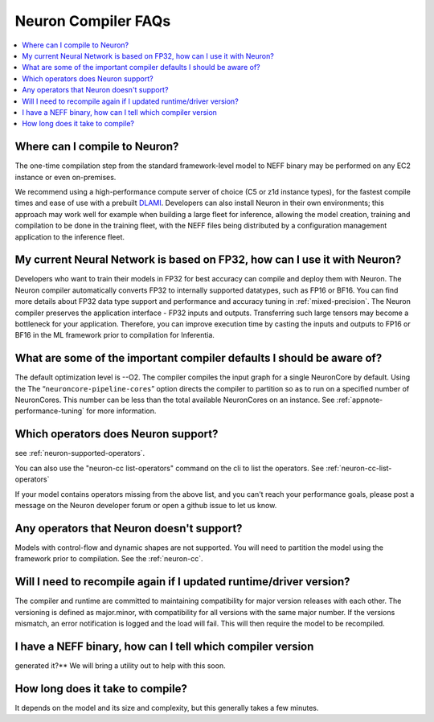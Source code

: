 Neuron Compiler FAQs
====================

.. contents::
   :local:
   :depth: 1

Where can I compile to Neuron?
---------------------------------

The one-time compilation step from the standard framework-level model to
NEFF binary may be performed on any EC2 instance or even
on-premises.

We recommend using a high-performance compute server of choice (C5 or
z1d instance types), for the fastest compile times and ease of use with
a prebuilt `DLAMI <https://aws.amazon.com/machine-learning/amis/>`__.
Developers can also install Neuron in their own environments; this
approach may work well for example when building a large fleet for
inference, allowing the model creation, training and compilation to be
done in the training fleet, with the NEFF files being distributed by a
configuration management application to the inference fleet.

My current Neural Network is based on FP32, how can I use it with Neuron?
-------------------------------------------------------------------------

Developers who want to train their models in FP32 for best accuracy can
compile and deploy them with Neuron. The Neuron compiler automatically converts
FP32 to internally supported datatypes, such as FP16 or BF16.
You can find more details about FP32 data type support
and performance and accuracy tuning
in :ref:`mixed-precision`.
The Neuron compiler preserves the application interface - FP32 inputs and outputs.
Transferring such large tensors may become a bottleneck for your application.
Therefore, you can improve execution time by casting the inputs and outputs to
FP16 or BF16 in the ML framework prior to compilation for Inferentia.

What are some of the important compiler defaults I should be aware of?
-----------------------------------------------------------------------

The default optimization level is --O2. The compiler compiles the input graph
for a single NeuronCore by default. Using the The
“\ ``neuroncore-pipeline-cores``\ ” option directs the compiler to
partition so as to run on a specified number of NeuronCores. This number can
be less than the total available NeuronCores on an instance.
See :ref:`appnote-performance-tuning` for
more information.

Which operators does Neuron support?
---------------------------------------

see :ref:`neuron-supported-operators`.

You can also use the "neuron-cc list-operators" command on the cli to list the
operators. See :ref:`neuron-cc-list-operators`

If your model contains operators missing from the above list, and you can't reach your performance goals, please
post a message on the Neuron developer forum or open a github issue to let us know.

Any operators that Neuron doesn't support?
---------------------------------------------

Models with control-flow and dynamic shapes are not supported. You will
need to partition the model using the framework prior to compilation.
See the :ref:`neuron-cc`.

Will I need to recompile again if I updated runtime/driver version?
----------------------------------------------------------------------

The compiler and runtime are committed to maintaining compatibility for
major version releases with each other. The versioning is defined as
major.minor, with compatibility for all versions with the same major
number. If the versions mismatch, an error notification is logged and
the load will fail. This will then require the model to be recompiled.

I have a NEFF binary, how can I tell which compiler version
-----------------------------------------------------------
generated it?** We will bring a utility out to help with this soon.

How long does it take to compile?
------------------------------------

It depends on the model and its size and complexity, but this generally
takes a few minutes.
